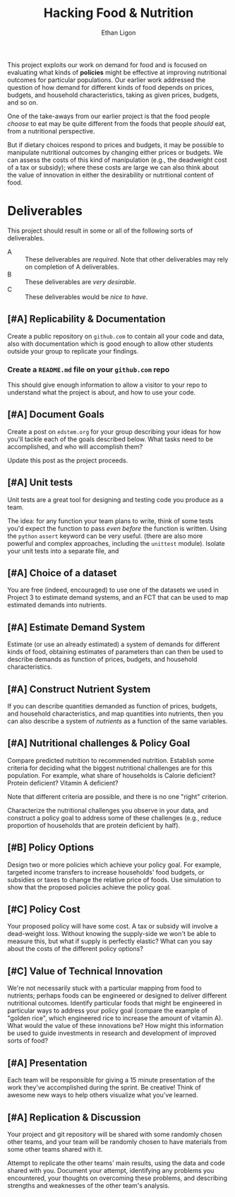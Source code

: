 #+Title: Hacking Food & Nutrition
#+Author: Ethan Ligon
#+EPRESENT_FRAME_LEVEL: 3
#+OPTIONS: toc:nil pri:t
This project exploits our work on demand for food and is focused on
evaluating what kinds of *policies* might be effective at improving
nutritional outcomes for particular populations.  Our earlier work
addressed the question of how demand for different kinds of food
depends on prices, budgets, and household characteristics, taking as
given prices, budgets, and so on.

One of the take-aways from our earlier project is that the food people
/choose/ to eat may be quite different from the foods that people
/should/ eat, from a nutritional perspective.   

But if dietary choices respond to prices and budgets, it may be
possible to manipulate nutritional outcomes by changing either prices
or budgets.  We can assess the costs of this kind of manipulation
(e.g., the deadweight cost of a tax or subsidy); where these costs are
large we can also think about the value of innovation in either the
desirability or nutritional content of food.

* Deliverables
  This project should result in some or all of the following sorts of
  deliverables.

   - A :: These deliverables are
          /required/.  Note that other
          deliverables may rely on
          completion of A deliverables.
   - B :: These deliverables are /very
          desirable/.
   - C :: These deliverables would be
          /nice to have/.

** [#A] Replicability & Documentation
   Create a public repository on =github.com= to contain all your code and
   data, also with documentation which is good enough to allow other
   students outside your group to replicate your findings.
*** Create a =README.md= file on your =github.com= repo
This should give enough information to allow a visitor to your repo to understand what the project is about, and how to use your code.

** [#A] Document Goals

   Create a post on =edstem.org= for your group describing your ideas
   for how you'll tackle each of the goals described below.  What
   tasks need to be accomplished, and who will accomplish them?

   Update this post as the project proceeds.

** [#A] Unit tests
Unit tests are a great tool for designing and testing code you produce as a team.

The idea: for any function your team plans to write, think of some tests you'd expect the function to pass /even before/ the function is written. Using the =python= =assert= keyword can be very useful. (there are also more powerful and complex approaches, including the =unittest= module).  Isolate your unit tests into a separate file, and

** [#A] Choice of a dataset
        You are free (indeed, encouraged) to use one of the datasets
        we used in Project 3 to estimate demand systems, and an FCT
        that can be used to map estimated demands into nutrients.

** [#A] Estimate Demand System
   Estimate (or use an already estimated) a system of demands for
   different kinds of food, obtaining estimates of parameters than can
   then be used to describe demands as function of prices, budgets,
   and household characteristics.
   
** [#A] Construct Nutrient System
   If you can describe quantities demanded as function of prices, budgets, and
   household characteristics, and map quantities into nutrients, then
   you can also describe a system of /nutrients/ as a function of the
   same variables.  

** [#A] Nutritional challenges & Policy Goal
   Compare predicted nutrition to recommended nutrition.  Establish
   some criteria for deciding what the biggest nutritional challenges
   are for this population.  For example, what share of households is
   Calorie deficient?  Protein deficient?  Vitamin A deficient?

   Note that different criteria are possible, and there is no one
   "right" criterion.
  
   Characterize the nutritional challenges you observe in your data,
   and construct a policy goal to address some of these challenges
   (e.g., reduce proportion of households that are protein deficient
   by half).

** [#B] Policy Options
   Design two or more policies which achieve your policy goal.   For example,
   targeted income transfers to increase households' food budgets, or
   subsidies or taxes to change the relative price of foods.  Use
   simulation to show that the proposed policies achieve the policy goal.

** [#C] Policy Cost
   Your proposed policy will have some cost.  A tax or subsidy will
   involve a dead-weight loss.  Without knowing the supply-side we
   won't be able to measure this, but what if supply is perfectly
   elastic?  What can you say about the costs of the different
   policy options?

** [#C] Value of Technical Innovation

   We're not necessarily stuck with a particular mapping from food to
   nutrients; perhaps foods can be engineered or designed to deliver
   different nutritional outcomes.  Identify particular foods that
   might be engineered in particular ways to address your policy goal
   (compare the example of "golden rice", which engineered rice to
   increase the amount of vitamin A).  What would the value of these
   innovations be?  How might this information be used to guide
   investments in research and development of improved sorts of food?

** [#A] Presentation

   Each team will be responsible for giving a 15 minute presentation
   of the work they've accomplished during the sprint.  Be creative!
   Think of awesome new ways to help others visualize what you've
   learned.  

** [#A] Replication & Discussion

   Your project and git repository will be shared with some randomly
   chosen other teams, and your team will be randomly chosen to have
   materials from some other teams shared with it. 
 
   Attempt to replicate the other teams' main results, using the data
   and code shared with you.  Document your attempt, identifying any
   problems you encountered, your thoughts on overcoming these
   problems, and describing strengths and weaknesses of the other
   team's analysis.   

